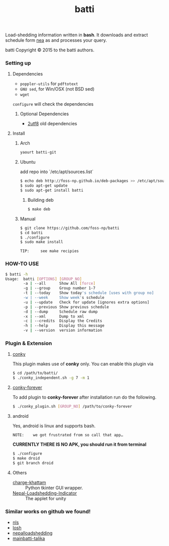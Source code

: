 #+TITLE: batti
#+STARTUP: showall

#+OPTIONS: num:0

Load-shedding information written in *bash*. It downloads and extract
schedule form [[http://www.nea.org.np/loadshedding.html][nea]] as and processes your query.

[[https://raw.github.com/foss-np/batti/gh-pages/images/screenshot.png]]

[[Creative Commons Attribution 3.0 Unported License][file:http://i.creativecommons.org/l/by/3.0/88x31.png]]

batti Copyright © 2015 to the batti authors.

*** Setting up
**** Dependencies
- =poppler-utils= for =pdftotext=
- =GNU sed=, for Win/OSX (not BSD sed)
- =wget=

=configure= will check the dependencies


***** Optional Dependencies
- [[https://github.com/foss-np/2utf8][2utf8]] old dependencies


**** Install
***** Arch
      #+BEGIN_SRC bash
        yaourt batti-git
      #+END_SRC

***** Ubuntu
      add repo into `/etc/apt/sources.list`
      #+BEGIN_SRC bash
        $ echo deb http://foss-np.github.io/deb-packages >> /etc/apt/sources.list
        $ sudo apt-get update
        $ sudo apt-get install batti
      #+END_SRC

****** Building deb
       #+BEGIN_SRC bash
         $ make deb
       #+END_SRC

***** Manual
      #+BEGIN_SRC bash
        $ git clone https://github.com/foss-np/batti
        $ cd batti
        $ ./configure
        $ sudo make install
      #+END_SRC

: TIP:     see make recipies

*** HOW-TO USE
    #+BEGIN_SRC bash
      $ batti -h
      Usage:  batti [OPTIONS] [GROUP_NO]
              -a | --all      Show All [force]
              -g | --group    Group number 1-7
              -t | --today    Show today's schedule [uses with group no]
              -w | --week     Show week's schedule
              -u | --update   Check for update [ignores extra options]
              -p | --previous Show previous schedule
              -d | --dump     Schedule raw dump
              -x | --xml      Dump to xml
              -c | --credits  Display the Credits
              -h | --help     Display this message
              -v | --version  version information
      #+END_SRC

*** Plugin & Extension

**** [[http://conky.sourceforge.net/][conky]]
     This plugin makes use of *conky* only. You can enable this plugin via

     #+BEGIN_SRC bash
       $ cd /path/to/batti/
       $ ./conky_independent.sh -g 7 -m 1
     #+END_SRC

**** [[https://github.com/rhoit/conky-forever][conky-forever]]
     To add plugin to *conky-forever* after installation run do the
     following.

     #+BEGIN_SRC bash
       $ ./conky_plugin.sh [GROUP_NO] /path/to/conky-forever
     #+END_SRC

**** android
     Yes, android is linux and supports bash.

     : NOTE:    we got frustrated from so call that app…

     *CURRENTLY THERE IS NO APK, you should run it from terminal*

     #+BEGIN_SRC bash
       $ ./configure
       $ make droid
       $ git branch droid
     #+END_SRC

**** Others
- [[https://github.com/haude/charge-khattam][charge-khattam]] :: Python tkinter GUI wrapper.
- [[https://github.com/samundra/Nepal-Loadshedding-Indicater][Nepal-Loadshedding-Indicator]] :: The applet for unity

*** Similar works on github we found!

- [[https://github.com/xtranophilist/nls][nls]]
- [[https://github.com/hardfire/losh][losh]]
- [[https://github.com/leosabbir/nepalloadshedding][nepalloadshedding]]
- [[https://github.com/bibekdahal/mainbatti-talika][mainbatti-talika]]
